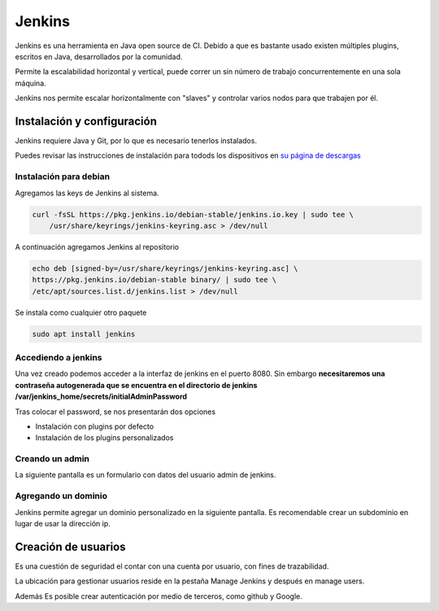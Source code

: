 =======
Jenkins
=======

Jenkins es una herramienta en Java open source de CI. Debido a que es bastante usado existen múltiples plugins, escritos en Java, desarrollados por la comunidad. 

Permite la escalabilidad horizontal y vertical, puede correr un sin número de trabajo concurrentemente en una sola máquina.

Jenkins nos permite escalar horizontalmente con "slaves" y controlar varios nodos para que trabajen por él.

Instalación y configuración
===========================

Jenkins requiere Java y Git, por lo que es necesario tenerlos instalados.

Puedes revisar las instrucciones de instalación para todods los dispositivos en `su página de descargas <https://www.jenkins.io/download/>`_ 

Instalación para debian
-----------------------

Agregamos las keys de Jenkins al sistema.

.. code-block:: bash

    curl -fsSL https://pkg.jenkins.io/debian-stable/jenkins.io.key | sudo tee \
        /usr/share/keyrings/jenkins-keyring.asc > /dev/null

A continuación agregamos Jenkins al repositorio

.. code-block:: bash

    echo deb [signed-by=/usr/share/keyrings/jenkins-keyring.asc] \
    https://pkg.jenkins.io/debian-stable binary/ | sudo tee \
    /etc/apt/sources.list.d/jenkins.list > /dev/null

Se instala como cualquier otro paquete

.. code-block:: bash

    sudo apt install jenkins

Accediendo a jenkins
--------------------

Una vez creado podemos acceder a la interfaz de jenkins en el puerto 8080. Sin embargo **necesitaremos una contraseña autogenerada que se encuentra en el directorio de jenkins /var/jenkins_home/secrets/initialAdminPassword**

Tras colocar el password, se nos presentarán dos opciones 

* Instalación con plugins por defecto
* Instalación de los plugins personalizados

Creando un admin
----------------

La siguiente pantalla es un formulario con datos del usuario admin de jenkins.

Agregando un dominio
--------------------

Jenkins permite agregar un dominio personalizado en la siguiente pantalla. Es recomendable crear un subdominio en lugar de usar la dirección ip.

Creación de usuarios
====================

Es una cuestión de seguridad el contar con una cuenta por usuario, con fines de trazabilidad.

La ubicación para gestionar usuarios reside en la pestaña Manage Jenkins y después en manage users.

Además Es posible crear autenticación por medio de terceros, como github y Google.

